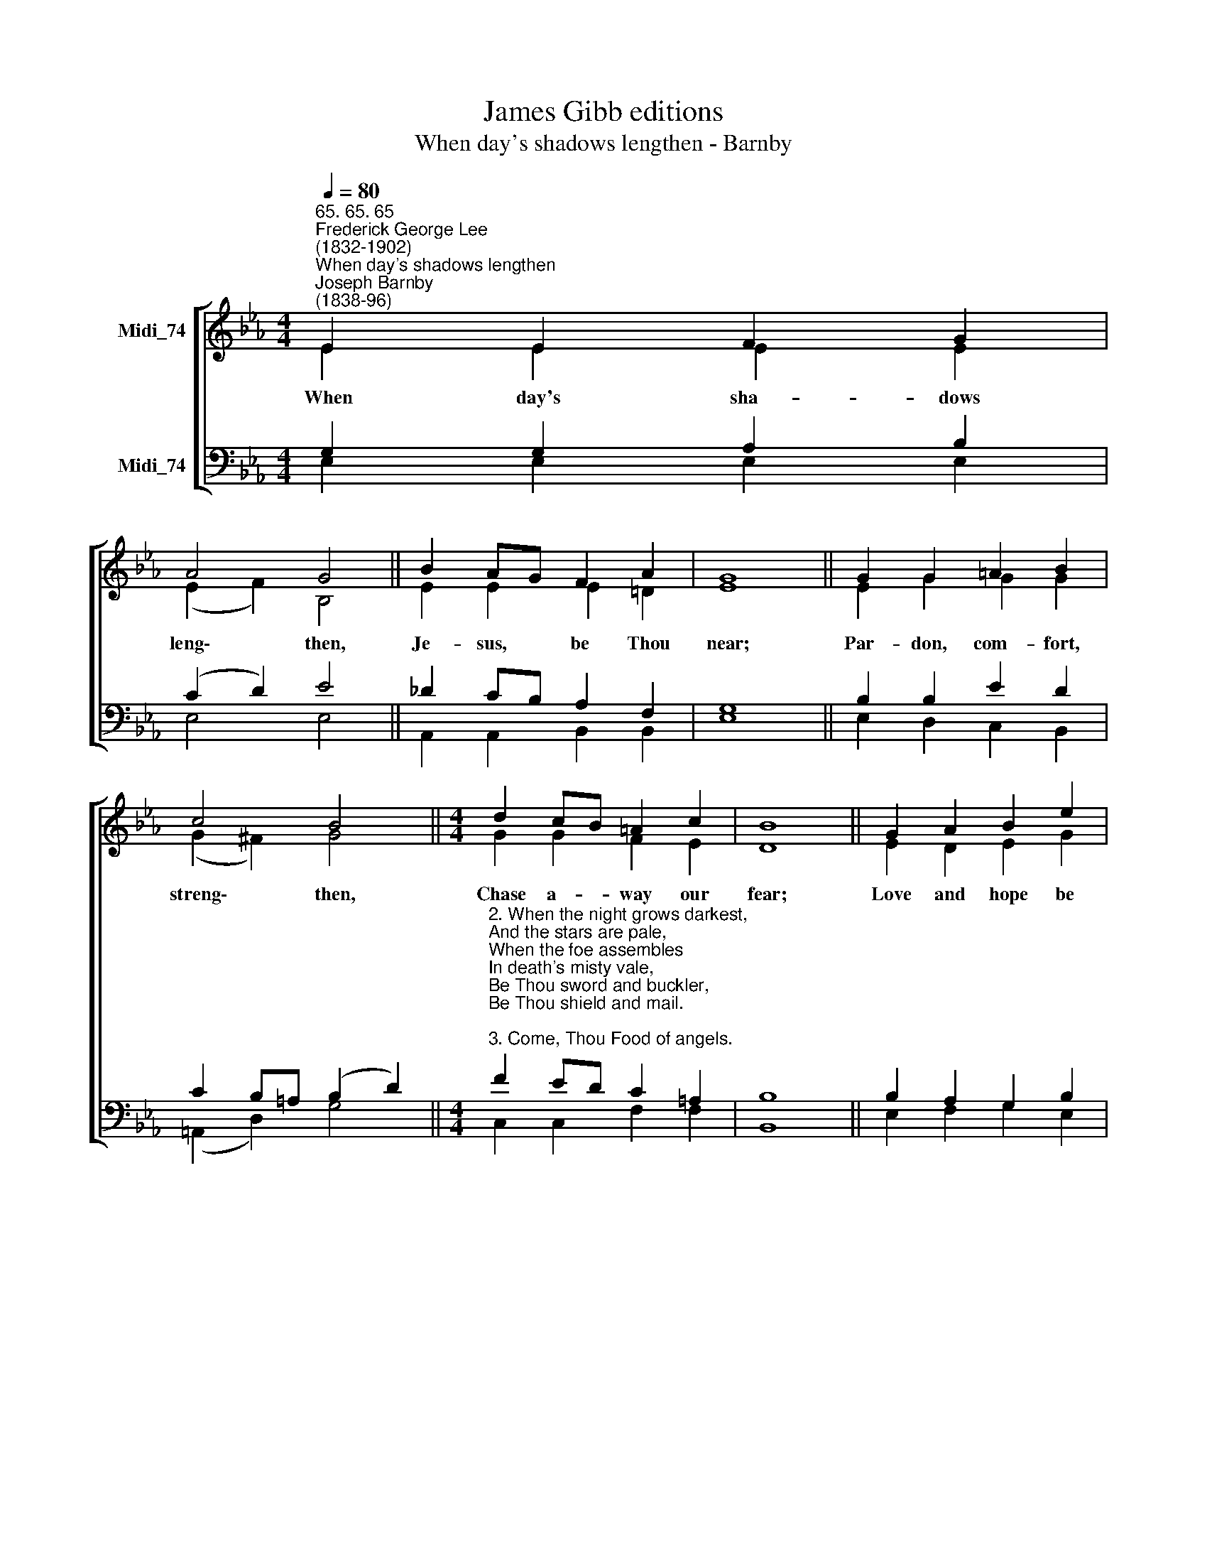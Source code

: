 X:1
T:James Gibb editions
T:When day's shadows lengthen - Barnby
%%score [ ( 1 2 ) ( 3 4 ) ]
L:1/8
Q:1/4=80
M:4/4
K:Eb
V:1 treble nm="Midi_74"
V:2 treble 
V:3 bass nm="Midi_74"
V:4 bass 
V:1
"^65. 65. 65""^Frederick George Lee\n(1832-1902)""^When day's shadows lengthen""^Joseph Barnby\n(1838-96)" E2 E2 F2 G2 | %1
 A4 G4 || B2 AG F2 A2 | G8 || G2 G2 =A2 B2 | c4 B4 ||[M:4/4] d2 cB =A2 c2 | B8 || G2 A2 B2 e2 | %9
"^1" _d4 c4 || B2 AG F2 G2 | E8- || A4 G4 |] %13
V:2
 E2 E2 E2 E2 | (E2 F2) B,4 || E2 E2 E2 !courtesy!=D2 | E8 || E2 G2 G2 G2 | (G2 ^F2) G4 || %6
w: When day's sha- dows|leng\- * then,|Je- sus, be Thou|near;|Par- don, com- fort,|streng\- * then,|
[M:4/4] G2 G2 F2 E2 | D8 || E2 D2 E2 G2 | (F2 E2) (E2 F2) || G2 E2 E2 D2 | E8 || E4 E4 |] %13
w: Chase a- way our|fear;|Love and hope be|dee\- * pen'd, *|Faith more strong and|dear.|A- men.|
V:3
 G,2 G,2 A,2 B,2 | (C2 D2) E4 || _D2 CB, A,2 F,2 | G,8 || B,2 B,2 E2 D2 | C2 B,=A, (B,2 D2) || %6
[M:4/4]"^2. When the night grows darkest, \nAnd the stars are pale, \nWhen the foe assembles \nIn death's misty vale, \nBe Thou sword and buckler, \nBe Thou shield and mail. \n\n3. Come, Thou Food of angels. \nSource of every grace, \nIn Thy Father’s mansions \nGive us soon a place, \nThat unveiled in splendour, \nWe may see Thy face. \n\n4. By the Jordan's ripple \nPassing through the shade, \nLet us hear that promise \nOnce forever made;\nIt is I, thy Jesus, \nBe not thou afraid.\n" F2 ED C2 =A,2 | %7
 B,8 || B,2 A,2 G,2 B,2 | %9
 (A,2 B,2)"^5. Then be near us, Jesus, \nEnemies shall flee; \nHidden God and Saviour, \nThou our Comfort be, \nFood and Priest and Victim, \nLet us feed on Thee. \n\n6. So shall no fears chill us \nthat unknown shore, \nFor in death He conquered \nAnd can die no more. \nHis hand guards and guides us \nTo the City's door. \n\n7. Blessed warfare over, \nEndless Rest alone. \nTears no more, nor sorrow,\nNeither sigh, nor moan, \nBut a song of triumph \nRound about the Throne." (C2 E2) || %10
 E2 CB, A,2 A,2 | G,8 || C4 B,4 |] %13
V:4
 E,2 E,2 E,2 E,2 | E,4 E,4 || A,,2 A,,2 B,,2 B,,2 | E,8 || E,2 D,2 C,2 B,,2 | (=A,,2 D,2) G,4 || %6
[M:4/4] C,2 C,2 F,2 F,2 | B,,8 || E,2 F,2 G,2 E,2 | (F,2 G,2) (A,2- =A,2) || B,2 B,,2 B,,2 B,,2 | %11
 E,8 || A,,4 E,4 |] %13

